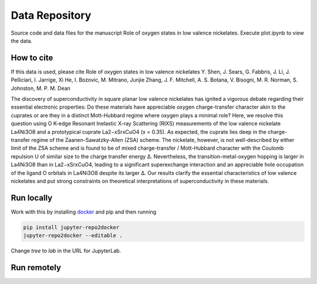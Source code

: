 ==========================================================
Data Repository
==========================================================
Source code and data files for the manuscript Role of oxygen states in low valence nickelates. Execute plot.ipynb to view the data.

How to cite
-----------
If this data is used, please cite Role of oxygen states in low valence nickelates Y. Shen, J. Sears, G. Fabbris, J. Li, J. Pelliciari, I. Jarrige, Xi He, I. Bozovic, M. Mitrano, Junjie Zhang, J. F. Mitchell, A. S. Botana, V. Bisogni, M. R. Norman, S. Johnston, M. P. M. Dean

The discovery of superconductivity in square planar low valence nickelates has ignited a vigorous debate regarding their essential electronic properties: Do these materials have appreciable oxygen charge-transfer character akin to the cuprates or are they in a distinct Mott-Hubbard regime where oxygen plays a minimal role? Here, we resolve this question using O K-edge Resonant Inelastic X-ray Scattering (RIXS) measurements of the low valence nickelate La4Ni3O8 and a prototypical cuprate La2−xSrxCuO4 (x = 0.35). As expected, the cuprate lies deep in the charge-transfer regime of the Zaanen-Sawatzky-Allen (ZSA) scheme. The nickelate, however, is not well-described by either limit of the ZSA scheme and is found to be of mixed charge-transfer / Mott-Hubbard character with the Coulomb repulsion U of similar size to the charge transfer energy ∆. Nevertheless, the transition-metal-oxygen hopping is larger in La4Ni3O8 than in La2−xSrxCuO4, leading to a significant superexchange interaction and an appreciable hole occupation of the ligand O orbitals in La4Ni3O8 despite its larger ∆. Our results clarify the essential characteristics of low valence nickelates and put strong constraints on theoretical interpretations of superconductivity in these
materials.

Run locally
-----------

Work with this by installing `docker <https://www.docker.com/>`_ and pip and then running

.. code-block:: bash

       pip install jupyter-repo2docker
       jupyter-repo2docker --editable .

Change `tree` to `lab` in the URL for JupyterLab.

Run remotely
------------

.. image:: https://mybinder.org/badge_logo.svg
 :target: https://mybinder.org/v2/gh/mpmdean/Shen2022role/HEAD?filepath=plot.ipynb
